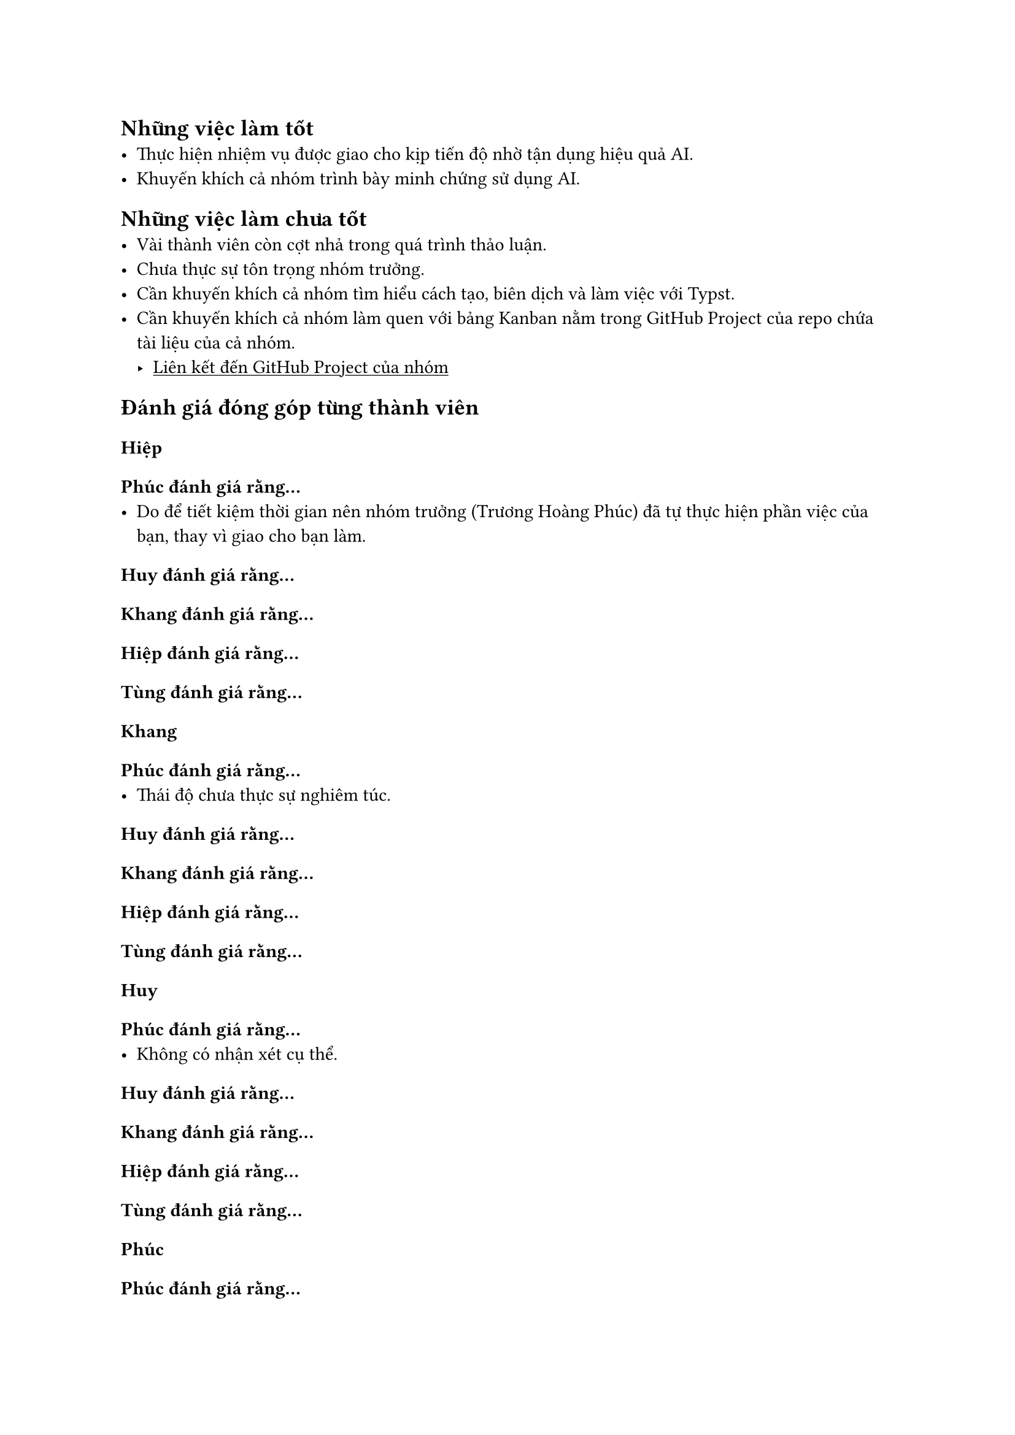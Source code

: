 #show link: underline


== Những việc làm tốt
- Thực hiện nhiệm vụ được giao cho kịp tiến độ nhờ tận dụng hiệu quả AI.
- Khuyến khích cả nhóm trình bày minh chứng sử dụng AI.

== Những việc làm chưa tốt
- Vài thành viên còn cợt nhả trong quá trình thảo luận.
- Chưa thực sự tôn trọng nhóm trưởng.
- Cần khuyến khích cả nhóm tìm hiểu cách tạo, biên dịch và làm việc với Typst.
- Cần khuyến khích cả nhóm làm quen với bảng Kanban nằm trong GitHub Project của repo chứa tài liệu của cả nhóm.
    - #link("https://github.com/users/Huangphoux/projects/4")[
Liên kết đến GitHub Project của nhóm
]

== Đánh giá đóng góp từng thành viên

=== Hiệp
==== Phúc đánh giá rằng…
- Do để tiết kiệm thời gian nên nhóm trưởng (Trương Hoàng Phúc) đã tự thực hiện phần việc của bạn, thay vì giao cho bạn làm.
==== Huy đánh giá rằng…
==== Khang đánh giá rằng…
==== Hiệp đánh giá rằng…
==== Tùng đánh giá rằng…


=== Khang
==== Phúc đánh giá rằng…
- Thái độ chưa thực sự nghiêm túc.
==== Huy đánh giá rằng…
==== Khang đánh giá rằng…
==== Hiệp đánh giá rằng…
==== Tùng đánh giá rằng…

=== Huy
==== Phúc đánh giá rằng…
- Không có nhận xét cụ thể.
==== Huy đánh giá rằng…
==== Khang đánh giá rằng…
==== Hiệp đánh giá rằng…
==== Tùng đánh giá rằng…

=== Phúc
==== Phúc đánh giá rằng…
- Quả là một con người siêng năng, tuấn tú.
==== Huy đánh giá rằng…
==== Khang đánh giá rằng…
==== Hiệp đánh giá rằng…
==== Tùng đánh giá rằng…

=== Tùng
==== Phúc đánh giá rằng…
- Ít trao đổi, giao tiếp với cả nhóm.
- Quên nộp bài lên repo của nhóm.
==== Huy đánh giá rằng…
==== Khang đánh giá rằng…
==== Hiệp đánh giá rằng…
==== Tùng đánh giá rằng…

== Bài học rút ra
- Không có bài học rút ra cụ thể.

== Đề xuất cải thiện
- Hướng dẫn cả nhóm cách sử dụng Typst
- Hướng dẫn cả nhóm cách sử dụng GitHub Project
- Quản lí bài nộp tốt hơn
- Hướng dẫn các thành viên qui trình nộp bài